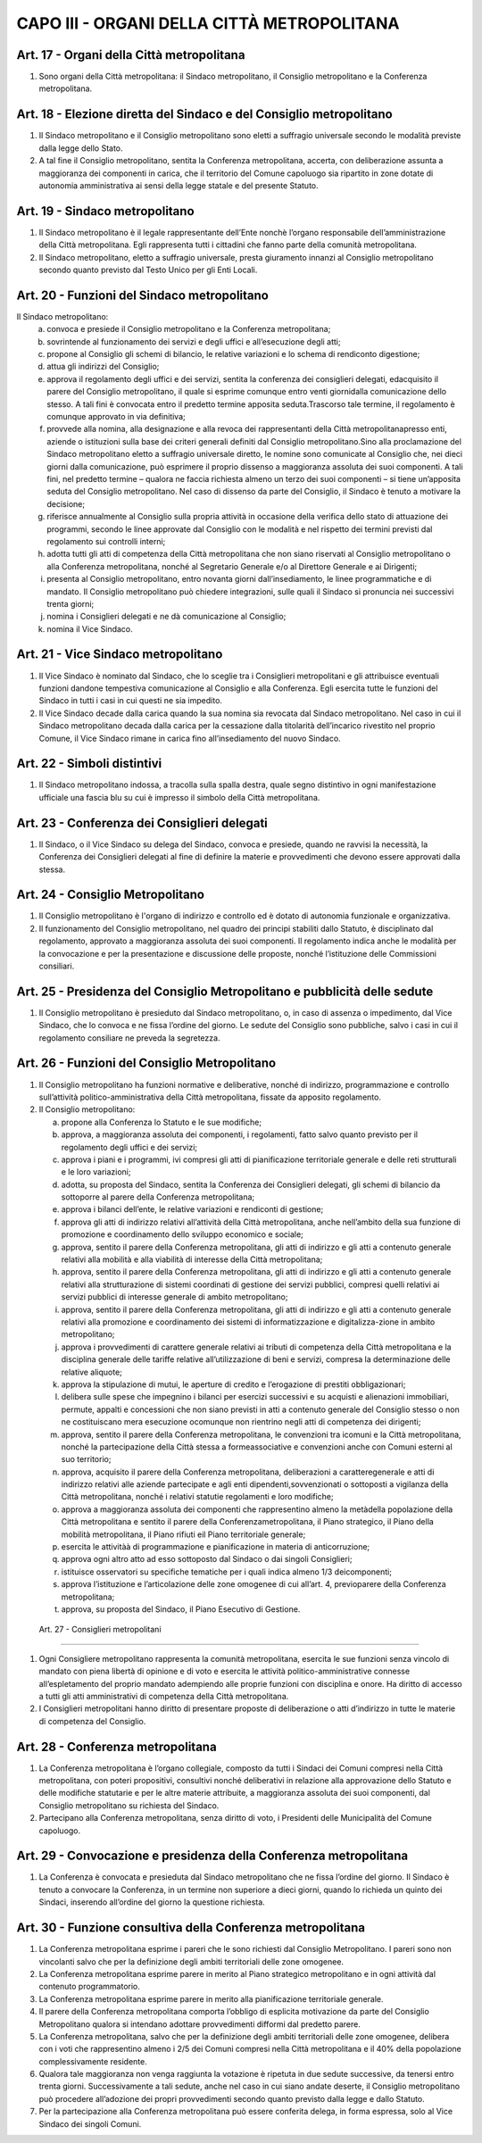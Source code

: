 CAPO III - ORGANI DELLA CITTÀ METROPOLITANA
-------------------------------------------

Art. 17 - Organi della Città metropolitana
~~~~~~~~~~~~~~~~~~~~~~~~~~~~~~~~~~~~~~~~~~

1. Sono organi della Città metropolitana: il Sindaco metropolitano, il Consiglio metropolitano e la Conferenza metropolitana.

Art. 18 - Elezione diretta del Sindaco e del Consiglio metropolitano
~~~~~~~~~~~~~~~~~~~~~~~~~~~~~~~~~~~~~~~~~~~~~~~~~~~~~~~~~~~~~~~~~~~~

1. Il Sindaco metropolitano e il Consiglio metropolitano sono eletti a suffragio universale secondo le modalità previste dalla legge dello Stato.
 
2. A tal fine il Consiglio metropolitano, sentita la Conferenza metropolitana, accerta, con deliberazione assunta a maggioranza dei componenti in carica, che il territorio del Comune capoluogo sia ripartito in zone dotate di autonomia amministrativa ai sensi della legge statale e del presente Statuto.

Art. 19 - Sindaco metropolitano
~~~~~~~~~~~~~~~~~~~~~~~~~~~~~~~

1. Il Sindaco metropolitano è il legale rappresentante dell’Ente nonchè l’organo responsabile dell’amministrazione della Città metropolitana. Egli rappresenta tutti i cittadini che fanno parte della comunità metropolitana.

2. Il Sindaco metropolitano, eletto a suffragio universale, presta giuramento innanzi al Consiglio metropolitano secondo quanto previsto dal Testo Unico per gli Enti Locali.

Art. 20 - Funzioni del Sindaco metropolitano
~~~~~~~~~~~~~~~~~~~~~~~~~~~~~~~~~~~~~~~~~~~~

Il Sindaco metropolitano: 
 a) convoca e presiede il Consiglio metropolitano e la Conferenza metropolitana;

 b) sovrintende al funzionamento dei servizi e degli uffici e all’esecuzione degli atti;

 c) propone al Consiglio gli schemi di bilancio, le relative variazioni e lo schema di rendiconto digestione;

 d) attua gli indirizzi del Consiglio;

 e) approva il regolamento degli uffici e dei servizi, sentita la conferenza dei consiglieri delegati, edacquisito il parere del Consiglio metropolitano, il quale si esprime comunque entro venti giornidalla comunicazione dello stesso. A tali fini è convocata entro il predetto termine apposita seduta.Trascorso tale termine, il regolamento è comunque approvato in via definitiva;

 f) provvede alla nomina, alla designazione e alla revoca dei rappresentanti della Città metropolitanapresso enti, aziende o istituzioni sulla base dei criteri generali definiti dal Consiglio metropolitano.Sino alla proclamazione del Sindaco metropolitano eletto a suffragio universale diretto, le nomine sono comunicate al Consiglio che, nei dieci giorni dalla comunicazione, può esprimere il proprio dissenso a maggioranza assoluta dei suoi componenti. A tali fini, nel predetto termine – qualora ne faccia richiesta almeno un terzo dei suoi componenti – si tiene un’apposita seduta del Consiglio metropolitano. Nel caso di dissenso da parte del Consiglio, il Sindaco è tenuto a motivare la decisione;
 
 g) riferisce annualmente al Consiglio sulla propria attività in occasione della verifica dello stato di attuazione dei programmi, secondo le linee approvate dal Consiglio con le modalità e nel rispetto dei termini previsti dal regolamento sui controlli interni;

 h) adotta tutti gli atti di competenza della Città metropolitana che non siano riservati al Consiglio metropolitano o alla Conferenza metropolitana, nonché al Segretario Generale e/o al Direttore Generale e ai Dirigenti;

 i) presenta al Consiglio metropolitano, entro novanta giorni dall’insediamento, le linee programmatiche e di mandato. Il Consiglio metropolitano può chiedere integrazioni, sulle quali il Sindaco si pronuncia nei successivi trenta giorni;

 j) nomina i Consiglieri delegati e ne dà comunicazione al Consiglio;

 k) nomina il Vice Sindaco.
 
Art. 21 - Vice Sindaco metropolitano
~~~~~~~~~~~~~~~~~~~~~~~~~~~~~~~~~~~~~

1. Il Vice Sindaco è nominato dal Sindaco, che lo sceglie tra i Consiglieri metropolitani e gli attribuisce eventuali funzioni dandone tempestiva comunicazione al Consiglio e alla Conferenza. Egli esercita tutte le funzioni del Sindaco in tutti i casi in cui questi ne sia impedito. 

2. Il Vice Sindaco decade dalla carica quando la sua nomina sia revocata dal Sindaco metropolitano. Nel caso in cui il Sindaco metropolitano decada dalla carica per la cessazione dalla titolarità dell’incarico rivestito nel proprio Comune, il Vice Sindaco rimane in carica fino all’insediamento del nuovo Sindaco.

Art. 22 - Simboli distintivi
~~~~~~~~~~~~~~~~~~~~~~~~~~~~

1. Il Sindaco metropolitano indossa, a tracolla sulla spalla destra, quale segno distintivo in ogni manifestazione ufficiale una fascia blu su cui è impresso il simbolo della Città metropolitana.

Art. 23 - Conferenza dei Consiglieri delegati
~~~~~~~~~~~~~~~~~~~~~~~~~~~~~~~~~~~~~~~~~~~~~
 
1. Il Sindaco, o il Vice Sindaco su delega del Sindaco, convoca e presiede, quando ne ravvisi la necessità, la Conferenza dei Consiglieri delegati al fine di definire la materie e provvedimenti che devono essere approvati dalla stessa.

Art. 24 - Consiglio Metropolitano
~~~~~~~~~~~~~~~~~~~~~~~~~~~~~~~~~

1. Il Consiglio metropolitano è l'organo di indirizzo e controllo ed è dotato di autonomia funzionale e organizzativa.

2. Il funzionamento del Consiglio metropolitano, nel quadro dei principi stabiliti dallo Statuto, è disciplinato dal regolamento, approvato a maggioranza assoluta dei suoi componenti. Il regolamento indica anche le modalità per la convocazione e per la presentazione e discussione delle proposte, nonché l’istituzione delle Commissioni consiliari.

Art. 25 - Presidenza del Consiglio Metropolitano e pubblicità delle sedute
~~~~~~~~~~~~~~~~~~~~~~~~~~~~~~~~~~~~~~~~~~~~~~~~~~~~~~~~~~~~~~~~~~~~~~~~~~

1. Il Consiglio metropolitano è presieduto dal Sindaco metropolitano, o, in caso di assenza o impedimento, dal Vice Sindaco, che lo convoca e ne fissa l’ordine del giorno. Le sedute del Consiglio sono pubbliche, salvo i casi in cui il regolamento consiliare ne preveda la segretezza.

Art. 26 - Funzioni del Consiglio Metropolitano
~~~~~~~~~~~~~~~~~~~~~~~~~~~~~~~~~~~~~~~~~~~~~~
 
1. Il Consiglio metropolitano ha funzioni normative e deliberative, nonché di indirizzo, programmazione e controllo sull’attività politico-amministrativa della Città metropolitana, fissate da apposito regolamento. 

2. Il Consiglio metropolitano:

   a) propone alla Conferenza lo Statuto e le sue modifiche; 
   b) approva, a maggioranza assoluta dei componenti, i regolamenti, fatto salvo quanto previsto per il regolamento degli uffici e dei servizi; 
   c) approva i piani e i programmi, ivi compresi gli atti di pianificazione territoriale generale e delle reti strutturali e le loro variazioni; 
   d) adotta, su proposta del Sindaco, sentita la Conferenza dei Consiglieri delegati, gli schemi di bilancio da sottoporre al parere della Conferenza metropolitana; 
   e) approva i bilanci dell’ente, le relative variazioni e rendiconti di gestione;
   f) approva gli atti di indirizzo relativi all’attività della Città metropolitana, anche nell’ambito della sua funzione di promozione e coordinamento dello sviluppo economico e sociale; 
   g) approva, sentito il parere della Conferenza metropolitana, gli atti di indirizzo e gli atti a contenuto generale relativi alla mobilità e alla viabilità di interesse della Città metropolitana; 
   h) approva, sentito il parere della Conferenza metropolitana, gli atti di indirizzo e gli atti a contenuto generale relativi alla strutturazione di sistemi coordinati di gestione dei servizi pubblici, compresi quelli relativi ai servizi pubblici di interesse generale di ambito metropolitano; 
   i) approva, sentito il parere della Conferenza metropolitana, gli atti di indirizzo e gli atti a contenuto generale relativi alla promozione e coordinamento dei sistemi di informatizzazione e digitalizza-zione in ambito metropolitano; 
   j) approva i provvedimenti di carattere generale relativi ai tributi di competenza della Città metropolitana e la disciplina generale delle tariffe relative all’utilizzazione di beni e servizi, compresa la determinazione delle relative aliquote; 
   k) approva la stipulazione di mutui, le aperture di credito e l’erogazione di prestiti obbligazionari; 
   l) delibera sulle spese che impegnino i bilanci per esercizi successivi e su acquisti e alienazioni immobiliari, permute, appalti e concessioni che non siano previsti in atti a contenuto generale del Consiglio stesso o non ne costituiscano mera esecuzione ocomunque non rientrino negli atti di competenza dei dirigenti;
   m) approva, sentito il parere della Conferenza metropolitana, le convenzioni tra icomuni e la Città metropolitana, nonché la partecipazione della Città stessa a formeassociative e convenzioni anche con Comuni esterni al suo territorio;
   n) approva, acquisito il parere della Conferenza metropolitana, deliberazioni a caratteregenerale e atti di indirizzo relativi alle aziende partecipate e agli enti dipendenti,sovvenzionati o sottoposti a vigilanza della Città metropolitana, nonché i relativi statutie regolamenti e loro modifiche;
   o) approva a maggioranza assoluta dei componenti che rappresentino almeno la metàdella popolazione della Città metropolitana e sentito il parere della Conferenzametropolitana, il Piano strategico, il Piano della mobilità metropolitana, il Piano rifiuti eil Piano territoriale generale;
   p) esercita le attivitàà di programmazione e pianificazione in materia di anticorruzione;
   q) approva ogni altro atto ad esso sottoposto dal Sindaco o dai singoli Consiglieri;
   r) istituisce osservatori su specifiche tematiche per i quali indica almeno 1/3 deicomponenti;
   s) approva l’istituzione e l’articolazione delle zone omogenee di cui all’art. 4, previoparere della Conferenza metropolitana;
   t) approva, su proposta del Sindaco, il Piano Esecutivo di Gestione.

 Art. 27 - Consiglieri metropolitani
~~~~~~~~~~~~~~~~~~~~~~~~~~~~~~~~~~~~

1. Ogni Consigliere metropolitano rappresenta la comunità metropolitana, esercita le sue funzioni senza vincolo di mandato con piena libertà di opinione e di voto e esercita le attività politico-amministrative connesse all’espletamento del proprio mandato adempiendo alle proprie funzioni con disciplina e onore. Ha diritto di accesso a tutti gli atti amministrativi di competenza della Città metropolitana.

2. I Consiglieri metropolitani hanno diritto di presentare proposte di deliberazione o atti d’indirizzo in tutte le materie di competenza del Consiglio.

Art. 28 - Conferenza metropolitana
~~~~~~~~~~~~~~~~~~~~~~~~~~~~~~~~~~

1. La Conferenza metropolitana è l’organo collegiale, composto da tutti i Sindaci dei Comuni compresi nella Città metropolitana, con poteri propositivi, consultivi nonché deliberativi in relazione alla approvazione dello Statuto e delle modifiche statutarie e per le altre materie attribuite, a maggioranza assoluta dei suoi componenti, dal Consiglio metropolitano su richiesta del Sindaco.

2. Partecipano alla Conferenza metropolitana, senza diritto di voto, i Presidenti delle Municipalità del Comune capoluogo.

Art. 29 - Convocazione e presidenza della Conferenza metropolitana
~~~~~~~~~~~~~~~~~~~~~~~~~~~~~~~~~~~~~~~~~~~~~~~~~~~~~~~~~~~~~~~~~~

1. La Conferenza è convocata e presieduta dal Sindaco metropolitano che ne fissa l’ordine del giorno. Il Sindaco è tenuto a convocare la Conferenza, in un termine non superiore a dieci giorni, quando lo richieda un quinto dei Sindaci, inserendo all’ordine del giorno la questione richiesta.

Art. 30 - Funzione consultiva della Conferenza metropolitana
~~~~~~~~~~~~~~~~~~~~~~~~~~~~~~~~~~~~~~~~~~~~~~~~~~~~~~~~~~~~

1. La Conferenza metropolitana esprime i pareri che le sono richiesti dal Consiglio Metropolitano. I pareri sono non vincolanti salvo che per la definizione degli ambiti territoriali delle zone omogenee.

2. La Conferenza metropolitana esprime parere in merito al Piano strategico metropolitano e in ogni attività dal contenuto programmatorio.

3. La Conferenza metropolitana esprime parere in merito alla pianificazione territoriale generale.

4. Il parere della Conferenza metropolitana comporta l’obbligo di esplicita motivazione da parte del Consiglio Metropolitano qualora si intendano adottare provvedimenti difformi dal predetto parere.

5. La Conferenza metropolitana, salvo che per la definizione degli ambiti territoriali delle zone omogenee, delibera con i voti che rappresentino almeno i 2/5 dei Comuni compresi nella Città metropolitana e il 40% della popolazione complessivamente residente.
 
6. Qualora tale maggioranza non venga raggiunta la votazione è ripetuta in due sedute successive, da tenersi entro trenta giorni. Successivamente a tali sedute, anche nel caso in cui siano andate deserte, il Consiglio metropolitano può procedere all’adozione dei propri provvedimenti secondo quanto previsto dalla legge e dallo Statuto.

7. Per la partecipazione alla Conferenza metropolitana può essere conferita delega, in forma espressa, solo al Vice Sindaco dei singoli Comuni.
